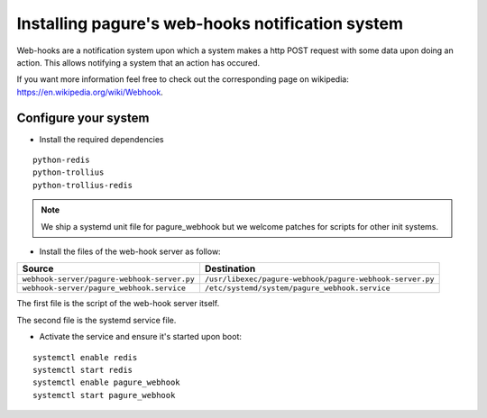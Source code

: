 Installing pagure's web-hooks notification system
=================================================

Web-hooks are a notification system upon which a system makes a http POST
request with some data upon doing an action. This allows notifying a system
that an action has occured.

If you want more information feel free to check out the corresponding page
on wikipedia: `https://en.wikipedia.org/wiki/Webhook
<https://en.wikipedia.org/wiki/Webhook>`_.

Configure your system
---------------------

* Install the required dependencies

::

    python-redis
    python-trollius
    python-trollius-redis

.. note:: We ship a systemd unit file for pagure_webhook but we welcome patches
        for scripts for other init systems.


* Install the files of the web-hook server as follow:

+----------------------------------------------+----------------------------------------------------------+
|              Source                          |                       Destination                        |
+==============================================+==========================================================+
| ``webhook-server/pagure-webhook-server.py``  | ``/usr/libexec/pagure-webhook/pagure-webhook-server.py`` |
+----------------------------------------------+----------------------------------------------------------+
| ``webhook-server/pagure_webhook.service``    | ``/etc/systemd/system/pagure_webhook.service``           |
+----------------------------------------------+----------------------------------------------------------+

The first file is the script of the web-hook server itself.

The second file is the systemd service file.


* Activate the service and ensure it's started upon boot:

::

    systemctl enable redis
    systemctl start redis
    systemctl enable pagure_webhook
    systemctl start pagure_webhook
